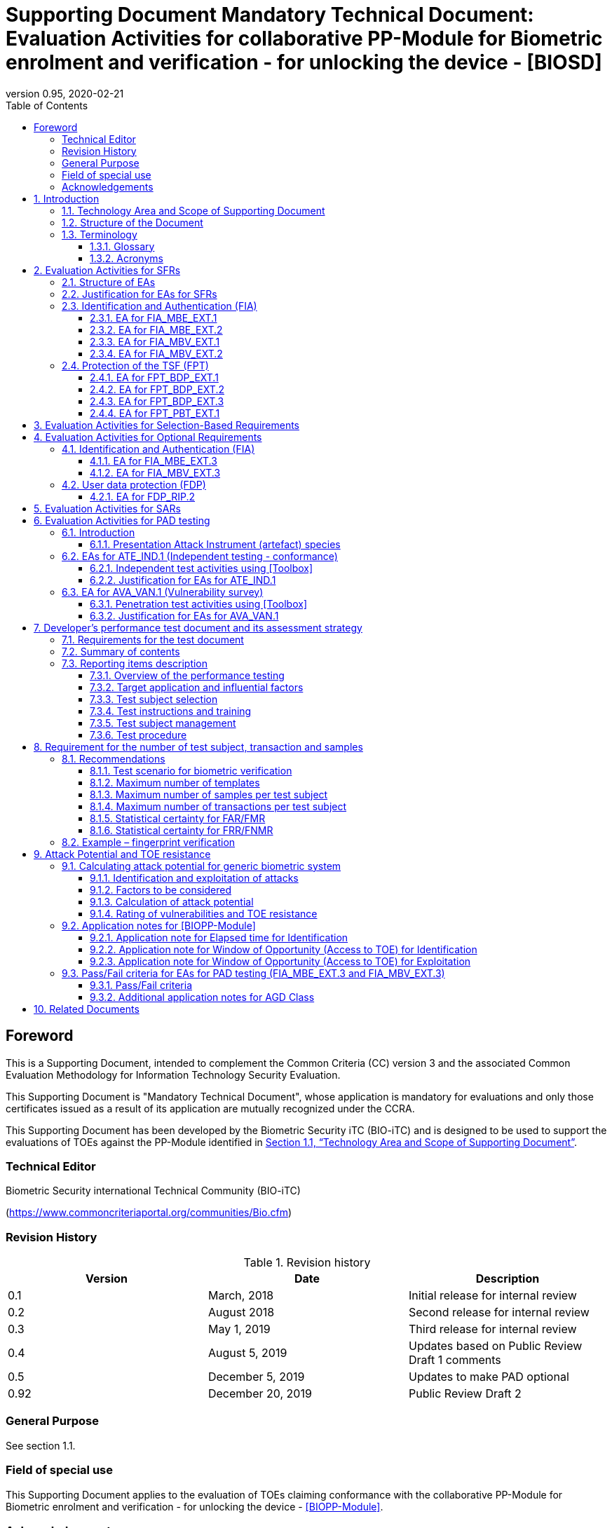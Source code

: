 = Supporting Document Mandatory Technical Document: Evaluation Activities for collaborative PP-Module for Biometric enrolment and verification - for unlocking the device - [BIOSD]
:showtitle:
:toc:
:toclevels: 3
:table-caption: Table
:imagesdir: images
:icons: font
:revnumber: 0.95
:revdate: 2020-02-21
:xrefstyle: full

== Foreword

This is a Supporting Document, intended to complement the Common Criteria (CC) version 3 and the associated Common Evaluation Methodology for Information Technology Security Evaluation.

This Supporting Document is "Mandatory Technical Document", whose application is mandatory for evaluations and only those certificates issued as a result of its application are mutually recognized under the CCRA.

This Supporting Document has been developed by the Biometric Security iTC (BIO-iTC) and is designed to be used to support the evaluations of TOEs against the PP-Module identified in <<Technology Area and Scope of Supporting Document>>.

=== Technical Editor

Biometric Security international Technical Community (BIO-iTC)

(https://www.commoncriteriaportal.org/communities/Bio.cfm)

=== Revision History

.Revision history
|===
|Version |Date |Description

|0.1
|March, 2018
|Initial release for internal review

|0.2
|August 2018
|Second release for internal review

|0.3
|May 1, 2019
|Third release for internal review

|0.4
|August 5, 2019
|Updates based on Public Review Draft 1 comments

|0.5
|December 5, 2019
|Updates to make PAD optional

|0.92
|December 20, 2019
|Public Review Draft 2

|===

=== General Purpose

See section 1.1.

=== Field of special use

This Supporting Document applies to the evaluation of TOEs claiming conformance with the collaborative PP-Module for Biometric enrolment and verification - for unlocking the device - <<BIOPP-Module>>.

=== Acknowledgements

This Supporting Document was developed by the Biometric Security international Technical Community with representatives from industry, Government agencies, Common Criteria Test Laboratories, and members of academia.

:sectnums:
:sectnumlevels: 7

== Introduction

=== Technology Area and Scope of Supporting Document

This Supporting Document (BIOSD) defines the Evaluation Activities (EAs) associated with the collaborative PP-Module for Biometric enrolment and verification - for unlocking the device - <<BIOPP-Module>> that is intended for use with the base PP identified in the appropriate PP-Configuration.

This BIOSD is mandatory for evaluations of TOEs that claim conformance to <<BIOPP-Module>>.

The Biometric Security technical area has a number of specialised aspects, such as those relating to the biometric enrolment and verification, and to the particular ways in which the TOE optionally needs to be assessed across a range of different artificial artefact instruments (specifically artificial, not natural, Presentation Attack Instruments). This degree of specialisation, and the associations between individual SFRs in <<BIOPP-Module>>, make it important for both efficiency and effectiveness that EAs are given more specific interpretations than those found in the generic CEM activities.

Although EAs are defined mainly for the evaluator to follow, the definitions in this BIOSD aim to provide a common understanding for developers, evaluators and users as to what aspects of the TOE are tested in an evaluation against <<BIOPP-Module>>, and to what depth the testing is carried out. This common understanding in turn contributes to the goal of ensuring that evaluations against <<BIOPP-Module>> achieve comparable, transparent and repeatable results. In general, the definition of EAs will also help developers to prepare for evaluation by identifying specific requirements for their TOE. The specific requirements in EAs may in some cases clarify the meaning of SFRs, and may identify particular requirements for the content of Security Targets (STs) (especially the TOE Summary Specification (TSS)), AGD guidance, and possibly supplementary information (e.g. for biometric performance testing – see <<Developer’s performance test document and its assessment strategy>>).

=== Structure of the Document

EAs can be defined for both SFRs and SARs. These are defined in separate sections of this BIOSD.

If any EA cannot be successfully completed in an evaluation then the overall verdict for the evaluation is a ‘fail’. In rare cases there may be acceptable reasons why an EA may be modified or deemed not applicable for a particular TOE, but this must be agreed with the Certification Body for the evaluation.

In general, if all EAs (for both SFRs and SARs) are successfully completed in an evaluation then it would be expected that the overall verdict for the evaluation is a ‘pass’. To reach a ‘fail’ verdict when the EAs have been successfully completed would require a specific justification from the evaluator as to why the EAs were not sufficient for that TOE.

=== Terminology

==== Glossary

For definitions of standard CC terminology see <<CC1>>. For definitions of biometrics and the computer, see <<BIOPP-Module>> and the base PP.

==== Acronyms

[cols="15,85",options="header",]
|===
|*Acronym* |*Meaning*
|*BAF* |Biometric Authentication Factor
|*CC* |Common Criteria for Information Technology Security Evaluation
|*CEM* |Common Methodology for Information Technology Security Evaluation
|*cPP* |collaborative Protection Profile
|*EA* |Evaluation Activity
|*iTC* |International Technical Community
|*PAI* |Presentation Attack Instrument (artefact)
|*PP* |Protection Profile
|*SAR* |Security Assurance Requirement
|*BIOSD* |Supporting Document
|*SEE* |Secure Execution Environment
|*SFR* |Security Functional Requirement
|*ST* |Security Target
|*TOE* |Target Of Evaluation
|*TSFI* |TOE Security Functions Interface
|*TSS* |TOE Summary Specification
|===

== Evaluation Activities for SFRs

=== Structure of EAs

All EAs for SFRs defined in this Section include the following items to keep consistency among EAs.

[loweralpha]
. Objective of the EA
+
Objective defines the goal of the EA. Assessment Strategy describes how the evaluator can achieve this goal in more detail and Pass/Fail criteria defines how the evaluator can determine whether the goal is achieved or not.

[loweralpha, start=2]
. Dependency
+
Where the EA depends on completion of another EA then the dependency and the other EA is also identified here.

[loweralpha, start=3]
. Tool types required to perform the EA
+
If performing the EA requires any tool types in order to complete the EA then these tool types are defined here.

[loweralpha, start=4]
. Required input from the developer or other entities
+
Additional detail is specified here regarding the required format and content of the inputs to the EA.

[loweralpha, start=5]
. Assessment Strategy
+
Assessment Strategy provides guidance and details on how to perform the EA. It includes, as appropriate to the content of the EA; 
+
[arabic]
.. How to assess the input from the developer or other entities for completeness with respect to the EA
.. How to make use of any tool types required (potentially including guidance for the calibration or setup of the tools)
.. Guidance on the steps for performing the EA

[loweralpha, start=6]
. Pass/Fail criteria
+
The evaluator uses these criteria to determine whether the EA has demonstrated that the TOE has met the relevant requirement or that it has failed to meet the relevant requirement.

[loweralpha, start=7]
. Requirements for reporting
+
Specific reporting requirements that support transparency and reproducibility of the Pass/Fail judgement are defined here.

=== Justification for EAs for SFRs

EAs in this BIOSD provide specific or more detailed guidance to evaluate the biometric system, however, it is the CEM work units based on which the evaluator shall perform evaluations.

This Section explains how EAs for SFRs are derived from the particular CEM work units identified in Assessment Strategy to show the consistency and compatibility between the CEM work units and EAs in this BIOSD.

Assessment Strategy for ASE_TSS requires the evaluator to examine that the TSS provides sufficient design descriptions and its verdicts will be associated with the CEM work unit ASE_TSS.1-1. Evaluator verdicts associated with the supplementary information will also be associated with ASE_TSS.1-1, since the requirement to provide such evidence is specified in ASE in the base PP from which SARs of <<BIOPP-Module>> are inherited.

Assessment Strategy for AGD_OPE/ADV_FSP requires the evaluator to examine that the AGD guidance provides sufficient information for the administrators/users as it pertains to SFRs, its verdicts will be associated with CEM work units ADV_FSP.1-7, AGD_OPE.1-4, and AGD_OPE.1-5.

Assessment Strategy for ATE_IND requires the evaluator to conduct testing that the iTC has determined that those testing of the TOE in the context of the associated SFR is necessary. While the evaluator is expected to develop tests, there may be instances where it is more practical for the developer to construct tests, or where the developer may have existing tests. Therefore, it is acceptable for the evaluator to witness developer-generated tests in lieu of executing the tests. In this case, the evaluator must ensure the developer’s tests are executing both in the manner declared by the developer and as mandated by the EA. The CEM work units that derive those EAs are: ATE_IND.1-3, ATE_IND.1-4, ATE_IND.1-5, ATE_IND.1-6, and ATE_IND.1-7.

=== Identification and Authentication (FIA)

==== EA for FIA_MBE_EXT.1

===== Objective of the EA

The evaluator shall verify that the TOE enrols a user only after successful authentication of the user by his/her password. Security requirements for the password authentication are defined in the base PP and out of scope of this EA.

===== Dependency

There is no dependency to other EAs defined in this BIOSD.

===== Tool types required to perform the EA

No tool is required for this EA.

===== Required input from the developer or other entities

Following input is required from the developer.

[loweralpha]
. TSS shall explain how the TOE meets FIA_MBE_EXT.1 at high level description
. AGD guidance shall provide clear instructions for a user to enrol him/herself

AGD guidance may include online assistance, errors, prompts or warning provided by the TOE during the enrolment attempt.

===== Assessment Strategy

====== Strategy for ASE_TSS and AGD_OPE/ADV_FSP

The evaluator shall examine the TSS to understand how the TOE enrols a user and examine the AGD guidance to confirm that a user is required to enter his/her valid password before the biometric enrolment.

====== Strategy for ATE_IND

The evaluator shall perform the following steps to verify that the TOE performs the biometric enrolment correctly.

. The evaluator shall try to enrol him/herself without setting a password and confirm that he/she can’t enrol him/herself.
. The evaluator shall set a password and confirm that he/she can’t enrol him/herself without entering the password correctly beforehand.

===== Pass/Fail criteria

The evaluator can pass this EA only if the evaluator confirms that:

[loweralpha]
. Information necessary to perform this EA is described in the TSS and AGD guidance
. Only authenticated users by password can enrol him/herself and any attempts to enrol without the authentication are rejected through the independent testing

===== Requirements for reporting

The evaluator shall report the summary of result of EA defined above, especially how the evaluator reaches the Pass/Fail judgement based on the Pass/Fail criteria.

==== EA for FIA_MBE_EXT.2

===== Objective of the EA

Biometric verification performance depends on quality of samples from which templates are generated. The evaluator shall examine that the TOE checks the quality of samples to create enrolment and authentication templates based on the assessment criteria so that the TOE can verify a user with an adequate reliability.

If the TOE doesn’t create authentication templates, this EA is only applicable to enrolment templates.

The evaluator shall keep in mind that the assessment criteria for different biometric modalities may not be the same. The evaluator shall evaluate each biometric modality separately if the ST author selects multiple biometric modalities in FIA_MBV_EXT.1.1.

===== Dependency

The evaluator shall perform the EA for FIA_MBE_EXT.1 first to confirm the biometric enrolment can be done correctly.

===== Tool types required to perform the EA

Developer shall provide a test platform for the evaluator to conduct the test described in the Assessment Strategy.

===== Required input from the developer or other entities

Following input is required from the developer.

[loweralpha]
. TSS shall explain how the TOE meets FIA_MBE_EXT.2 at high level description
. AGD guidance shall provide clear instructions for a user to enrol him/herself
. Supplementary information ([#MBE assessment criteria for samples]#Assessment criteria for samples#) shall describe assessment criteria for creating samples

AGD guidance may include online assistance, prompts or warning provided by the TOE during the enrolment attempt.

===== Assessment Strategy

[[MBE2]]
====== Strategy for ASE_TSS and AGD_OPE/ADV_FSP

*Enrolment templates*

The evaluator shall examine the TSS to understand how the TOE generate templates of sufficient quality from samples at enrolment. The evaluator shall also examine the AGD guidance about how the TOE supports a user to enrol him/herself correctly and how the TOE behaves when low quality samples are presented to the TOE for enrolment.

The evaluator shall examine that <<MBE assessment criteria for samples, assessment criteria for samples>> to check that how the TOE creates the templates from samples based on this assessment criteria. The <<MBE assessment criteria for samples, assessment criteria for samples>> may include;

[loweralpha]
. Quality requirements for the biometric sample to ensure that a sufficient amount of distinctive features is available
. Method to quantify the quality of samples (e.g. method to generate quality score)
. Assessment criteria to accept the sample of sufficient quality (e.g. compare quality score to quality threshold)
. Quality standard that the TOE uses to perform the assessment if the TOE follows such standard (e.g. NFIQ for fingerprint)

*Authentication templates*

If the TOE creates authentication templates, the evaluator shall examine the TSS to understand how the TOE generate sufficient quality of authentication templates.

The evaluator shall examine that the <<MBE assessment criteria for samples, assessment criteria for samples>> to check that how the TOE creates the authenticate templates from samples based on its assessment criteria. The <<MBE assessment criteria for samples, assessment criteria for samples>> may include a) – d) in <<MBE2>> and;

[loweralpha, start=5]
. Additional assessment criteria to applied to creation of authentication templates

====== Strategy for ATE_IND

*Enrolment templates*

The evaluator shall perform the following test to verify that the TOE generates templates of sufficient quality.

The following test steps require the developer to provide access to a test platform that provides the evaluator with tools that are typically not found on factory products.

. The evaluator shall perform biometric enrolment that results in creation of samples from which templates will be created that don’t satisfy the assessment criteria described in <<MBE assessment criteria for samples, assessment criteria for samples>> (e.g. presenting biometric samples of low quality)
+
The evaluator may examine feedback messages (e.g. “Finger too wet” in case of fingerprint verification) shown when the TOE can’t capture the enough quality of samples to understand how the evaluator can present a low quality sample. The evaluator may also ask the developer how the low quality samples can be presented if the TOE doesn’t show any feedback messages.

. The evaluator shall check the TOE internal data (e.g. quality scores and quality threshold) to confirm that the TOE doesn’t create enrolment templates from samples that don’t meet the assessment criteria specified in the <<MBE assessment criteria for samples, assessment criteria for samples>>
. The evaluator shall check the TOE internal data (e.g. quality scores and quality threshold) to confirm that any enrolment templates are created by TOE from samples that meet the assessment criteria specified in the <<MBE assessment criteria for samples, assessment criteria for samples>> correctly

*Authentication templates*

The evaluator shall perform the following test to verify that the TOE generates authentication templates of sufficient quality only if the evaluator judges that creating authentication templates is feasible.

The following test steps require the developer to provide access to a test platform that provides the evaluator with tools that are typically not found on factory products.

. The evaluator shall enrol him/herself
. The evaluator shall present biometric samples repeatedly to trigger the TOE to create authentication templates
. The evaluator shall check the TOE internal data (e.g. quality scores and quality threshold) to confirm that the TOE doesn’t create authentication templates from samples that that don’t meet the assessment criteria specified in the <<MBE assessment criteria for samples, assessment criteria for samples>>
. The evaluator shall check the TOE internal data (e.g. quality scores and quality threshold) to confirm that any authentication templates created by TOE from samples that meet the assessment criteria specified in the <<MBE assessment criteria for samples, assessment criteria for samples>> correctly

===== Pass/Fail criteria

The evaluator can pass this EA only if the evaluator confirms that:

[loweralpha]
. Information necessary to perform this EA is described in the TSS, AGD guidance and <<MBE assessment criteria for samples, assessment criteria for samples>>
. The TOE creates only templates from samples that pass the assessment criteria through the independent testing

===== Requirements for reporting

The evaluator shall report the summary of result of EA defined above, especially how the evaluator reaches the Pass/Fail judgement based on the Pass/Fail criteria.

====  EA for FIA_MBV_EXT.1

===== Objective of the EA

The evaluator shall verify that the TOE implements the biometric verification mechanism whose error rates is equal or lower than the claimed error rates (i.e. value of FAR/FMR and FRR/FNMR specified in FIA_MBV_EXT.1.2).

The evaluator shall solely rely on the supplementary information (developer’s performance test document) to achieve this objective following instruction defined in Assessment Strategy.

<<BIOPP-Module>> assumes that the biometric verification is not used for the security sensitive services and the TOE operational environment also limits the maximum number of failed verification attempts in succession. Therefore, risk of zero-effort impostor attempts is low and the developer may not follow the statistical method (e.g. Rule of 3 or Rule of 30) to measure the biometric verification performance.

===== Dependency

The evaluator shall perform the EAs for FIA_MBE_EXT.1 and FIA_MBE_EXT.2 first to confirm the biometric enrolment can be done correctly.

===== Tool types required to perform the EA

No tool is required for this EA.

===== Required input from the developer or other entities

Following input is required from the developer.

[loweralpha]
. TSS shall explain how the TOE meets FIA_MBV_EXT.1 at high level description
. AGD guidance shall provide clear instruction for a user to verify him/herself to unlock the computer
. Supplementary information (developer’s performance test document) shall describe developer’s performance test protocol and result of testing

AGD guidance may include online assistance, errors, prompts or warning provided by the TOE during the verification attempt.

===== Assessment Strategy

====== Strategy for ASE_TSS and AGD_OPE/ADV_FSP

The evaluator shall examine the TSS to understand how the TOE verifies a user with his/her biometric characteristics. The evaluator shall also examine the guidance about how the TOE supports a user to verify him/herself correctly and how the TOE behaves when biometric verification is succeeded or failed.

The evaluator shall examine “developer’s performance test document” to verify that the developer conducts the objective and repeatable performance testing. Minimum requirements for conducting performance testing are defined in <<Developer’s performance test document and its assessment strategy>>.

Requirements defined in <<Developer’s performance test document and its assessment strategy>> are based on ISO/IEC 19795. This standard specifies requirements on performance test protocol, recording and reporting of results based on the best practices developed by relevant organizations. The evaluator shall confirm that “developer’s performance test document” meets all requirements in <<Developer’s performance test document and its assessment strategy>> and seek a rationale if “developer’s performance test document” doesn’t meet any requirements and determine whether the rationale is valid or not.

Finally, the evaluator shall check that the measured error rates (FRR/FAR or FNMR/FMR) reported in “developer’s performance test document” is equal or lower than the error rates specified in the FIA_MBV_EXT.1.2.

===== Pass/Fail criteria

The evaluator can pass this EA only if the evaluator confirms that:

[loweralpha]
. Information necessary to perform this EA is described in the TSS and AGD guidance
. “Developer’s performance test document” meets all requirements in <<Developer’s performance test document and its assessment strategy>> and valid rationale is provided by developer if “developer’s performance test document” doesn’t meet any requirements
. FRR/FAR or FNMR/FMR measured by the developer’s performance testing is equal or lower than “defined value” specified in FIA_MBV_EXT.1.2

===== Requirements for reporting

The evaluator shall report the summary of result of EA defined above, especially how the evaluator reaches the Pass/Fail judgement based on the Pass/Fail criteria.

The evaluator shall also report a justification why evaluator determines the rationale provided by developer is valid if “developer’s performance test document” doesn’t meet any requirements in <<Developer’s performance test document and its assessment strategy>>.

==== EA for FIA_MBV_EXT.2

===== Objective of the EA

Biometric verification performance depends on quality of samples that is compared to templates. The evaluator shall examine that the TOE checks the quality of samples based on the assessment criteria to verify a user with an adequate reliability.

The evaluator shall keep in mind that the assessment criteria for different biometric modalities may not be the same. The evaluator shall evaluate each biometric modality separately if the ST author selects multiple biometric modalities in FIA_MBV_EXT.1.

The evaluator shall also keep in mind that assessment criteria used for templates defined in <<MBE2>> and samples defined in this secsion may not be the same. Assessment criteria for samples defined in <<MBE2>> may be stricter than the one for samples defined in this section.

===== Dependency

The evaluator shall perform the EAs for FIA_MBE_EXT.1, FIA_MBE_EXT.2 and FIA_MBV_EXT.1 first to confirm the biometric enrolment and verification can be done correctly.

===== Tool types required to perform the EA

Developer shall provide a test platform for the evaluator to conduct the test described in the Assessment Strategy.

===== Required input from the developer or other entities

Following input is required from the developer.

[loweralpha]
. TSS shall explain how the TOE meets FIA_MBV_EXT.2 at high level description
. AGD guidance shall provide clear instruction for a user to verify him/herself
. Supplementary information ([#MBV assessment criteria for samples]#Assessment criteria for samples#) shall describe assessment criteria for creating samples

AGD guidance may include online assistance, errors, prompts or warning provided by the TOE during the verification attempt.

===== Assessment Strategy

====== Strategy for ASE_TSS and AGD_OPE/ADV_FSP

The evaluator shall examine the TSS to understand how the TOE checks quality of samples captured. The evaluator shall also examine the guidance, including online assistance or prompts provided by the TOE, about how the TOE supports a user to verify him/herself correctly and how the TOE behaves when low quality samples are presented to the TOE.

The evaluator shall examine that <<MBV assessment criteria for samples, assessment criteria for samples>> to check how the TOE checks the quality of samples based on its assessment criteria. The <<MBV assessment criteria for samples, assessment criteria for samples>> may include;

[loweralpha]
. Quality requirements for the biometric sample to ensure that a sufficient amount of distinctive features is available
. Method to quantify the quality of samples (e.g. method to generate quality score)
. Assessment criteria to accept the sample of sufficient quality (e.g. compare quality score to quality threshold)
. Quality standard that the TOE uses to perform the assessment if the TOE follows such standard (e.g. NFIQ for fingerprint)

====== Strategy for ATE_IND

The evaluator shall perform the following test to verify that the TOE checks the quality of samples based on the assessment criteria.

The following test steps require the developer to provide access to a test platform that provides the evaluator with tools that are typically not found on factory products.

. The evaluator shall present biometric samples of low quality for biometric verification that don’t satisfy the assessment criteria described in <<MBV assessment criteria for samples, assessment criteria for samples>>
+
The evaluator may examine feedback messages (e.g. “Finger too wet” in case of fingerprint verification) shown when the TOE can’t capture the enough quality of samples to understand how the evaluator can present a low quality sample. The evaluator may also ask the developer how the low quality samples can be presented if the TOE doesn’t show any feedback messages.

. The evaluator shall present biometric samples of acceptable quality for biometric verification that satisfy the assessment criteria described in <<MBV assessment criteria for samples, assessment criteria for samples>>
. The evaluator shall check the TOE internal data (e.g. quality scores and quality threshold) to confirm that the TOE rejects any samples that don’t meet the assessment criteria specified in the <<MBV assessment criteria for samples, assessment criteria for samples>>
. The evaluator shall check the TOE internal data (e.g. quality scores and quality threshold) to confirm that any samples accepted by TOE meet the assessment criteria specified in the <<MBV assessment criteria for samples, assessment criteria for samples>> correctly

===== Pass/Fail criteria

The evaluator can pass this EA only if the evaluator confirms that:

[loweralpha]
. Information necessary to perform this EA is described in the TSS, AGD guidance and <<MBV assessment criteria for samples, assessment criteria for samples>>
. The TOE accepts only samples that pass the assessment criteria through the independent testing

===== Requirements for reporting

The evaluator shall report the summary of result of EA defined above, especially how the evaluator reaches the Pass/Fail judgement based on the Pass/Fail criteria.

=== Protection of the TSF (FPT)

==== EA for FPT_BDP_EXT.1

===== Objective of the EA

<<BIOPP-Module>> assumes that the computer provides the Secure Execution Environment (SEE), an operating environment separate from the main computer operating system. Access to the SEE is highly restricted and may be made available through special processor modes, separate security processors or a combination to provide this separation.

Evaluation of this SEE is out of scope of <<BIOPP-Module>> and the evaluator doesn’t need to evaluate this environment itself. However, the evaluator shall examine that the TOE processes any plaintext biometric data within the security boundary of the SEE. The SEE is responsible for preventing any entities outside the environment from accessing plaintext biometric data.

FPT_BDP_EXT.1 applies to plaintext biometric data being processed during biometric enrolment and verification. Protection of transmitted and stored biometric data is out of scope of this EA and covered by FPT_BDP_EXT.2 and FPT_BDP_EXT.3 respectively.

===== Dependency

There is no dependency to other EAs defined in this BIOSD.

===== Tool types required to perform the EA

No tool is required for this EA.

===== Required input from the developer or other entities

Following input is required from the developer.

[loweralpha]
. TSS shall explain how the TOE meets FPT_BDP_EXT.1 at high level description

===== Assessment Strategy

====== Strategy for ASE_TSS

As depicted in Figure 1 of <<BIOPP-Module>>, biometric characteristics are captured by a biometric capture sensor and then sent to the processors in the computer for signal processing, PAD and comparison and return the decision outcome. This is a typical process flow of biometric verification; however, a biometric capture sensor may do the all tasks within the sensor. In either case, all TSF modules (i.e. biometric capture sensor and any software running in biometric capture sensor and the computer processors) that process plaintext biometric data must be separated from any entities outside the SEE. Any plaintext biometric data must not be accessible from any entities outside the SEE.

In any case, the evaluator shall examine the TSS to confirm that;

[loweralpha]
. All TSF modules run within the SEE and any entities outside the SEE including the computer operating system can’t interfere with processing of these modules

* If a biometric capture sensor returns plaintext biometric data, any entities outside the SEE can’t access the sensor and data captured by the sensor

. All plaintext biometric data is retained in volatile memory within the SEE and any entities outside the SEE including the computer operating system can’t access these data. Any TSFIs don’t reveal plaintext biometric data to any entities outside the SEE

The evaluator shall keep in mind that the objective of this EA is not evaluating the SEE itself. This EA is derived from ASE_TSS.1.1 which requires that the TSS to provide potential consumers of the TOE with a high-level view of how the developer intends to satisfy each SFR. The evaluator shall check the TSS to seek for a logical explanation why above a) – b) is satisfied considering this scope of the requirement.

===== Pass/Fail criteria

The evaluator can pass this EA only if the evaluator confirms that:

[loweralpha]
. information necessary to perform this EA is described in the TSS

===== Requirements for reporting

The evaluator shall report the summary of result of EA defined above, especially how the evaluator reaches the Pass/Fail judgement based on the Pass/Fail criteria.

==== EA for FPT_BDP_EXT.2

===== Objective of the EA

The intention of this requirement is to prevent the logging, backing up or sending of plaintext biometric data to a service that transmits the information outside the security boundary of the SEE.

For example, the TOE may transmit plaintext biometric data to the developer’s server for diagnostic purpose with the consent of the user. However, the TOE must encrypt the plaintext biometric data before sending it to the developer’s server for diagnostic purposes.

In any case, the evaluator shall determine that the TOE doesn’t transmit any plaintext biometric data outside the security boundary of the SEE.

===== Dependency

The evaluator shall perform the EAs for FPT_BDP_EXT.1 first to confirm the TSF processes any plaintext biometric data within the security boundary of the secure execution environment.

===== Tool types required to perform the EA

No tool is required for this EA.

===== Required input from the developer or other entities

Following input is required from the developer.

[loweralpha]
. TSS shall explain how the TOE meets FPT_BDP_EXT.2 at high level description
. AGD guidance shall describe all functions that transmit biometric data

===== Assessment Strategy

====== Strategy for ASE_TSS and AGD_OPE/ADV_FSP

The evaluator shall examine the TSS and AGD guidance to identify any functions that transmit biometric data to any entities outside the SEE and type of biometric data that is transmitted.

If the TOE transmits biometric data, the evaluator shall examine that the activities that happen on the data transmission to confirm that;

[loweralpha]
. The TOE requires an explicit user consent and user authentication to enable the transmission

. The TOE never transmits plaintext biometric data to outside the SEE. This means;
+
[arabic]
.. The TOE encrypts plaintext biometric data to be transmitted using the cryptographic functions evaluated based on the base PP within the SEE
.. If the TOE stores the encrypted biometric data outside the SEE for transmission, the TOE deletes such data after the transmission
.. If the TOE displays the plaintext biometric data to the user to seek approval for transmission, such process is performed within the SEE

. The TOE disables the transmission immediately after the TOE achieves its purpose

===== Pass/Fail criteria

The evaluator can pass this EA only if the evaluator confirms that:

[loweralpha]
. information necessary to perform this EA is described in the TSS and AGD guidance

===== Requirements for reporting

The evaluator shall report the summary of result of EA defined above, especially how the evaluator reaches the Pass/Fail judgement based on the Pass/Fail criteria.

==== EA for FPT_BDP_EXT.3

===== Objective of the EA

Plaintext biometric data, especially templates, are highly sensitive personal data because biometric characteristics may be recovered from them. Plaintext biometric data shall be processed within the SEE as required by FPT_BDP_EXT.1. However, part of plaintext biometric data including templates may need to be stored in the computer for biometric verification. However, protection of such stored biometric data is not covered by FPT_BDP_EXT.1.

The evaluator shall confirm that the TOE encrypts plaintext biometric data within the SEE before storing it in any non-volatile memory that entities outside the SEE can get access to. If the evaluator confirms that the TOE doesn’t store plaintext biometric data outside the SEE (e.g. biometric capture sensor processes biometric data within the sensor and return only decision outcome to the TSF modules running inside the SEE) during performing the EA of FPT_BDP_EXT.1, this requirement is deemed satisfied.

===== Dependency

The evaluator shall perform the EAs for FPT_BDP_EXT.1 first to confirm the TSF processes any plaintext biometric data within the security boundary of the secure execution environment.

===== Tool types required to perform the EA

Developer shall provide a test platform for the evaluator to conduct the test described in the Assessment Strategy.

===== Required input from the developer or other entities

Following input is required from the developer.

[loweralpha]
. TSS shall explain how the TOE meets FPT_BDP_EXT.3 at high level description
. Supplementary information (file list/format and cryptographic algorithm) shall list locations and format of files that contain biometric data, and cryptographic algorithm used to encrypt those files

===== Assessment Strategy

====== Strategy for ASE_TSS

The evaluator shall examine the TSS to understand the activities that happen on biometric enrolment and verification relating to encrypting and storing biometric data. The evaluator shall confirm that;

[loweralpha]
. The TSS lists type of biometric data that the TOE stores in non-volatile memory outside the SEE
. The TOE encrypts all plaintext biometric data listed in the TSS within the SEE before storing it in the non-volatile memory
. The TOE uses cryptographic functions evaluated based on the base PP to encrypt the data

====== Strategy for ATE_IND

The evaluator shall perform the following test to verify that the TOE encrypts plaintext biometric data if the TOE stores the data in non-volatile memory outside the SEE.

The following test steps require the developer to provide access to a test platform that provides the evaluator with tools that are typically not found on factory products.

. The evaluator shall check that all cryptographic algorithms listed in “file list/format and cryptographic algorithm” are successfully evaluated based on the base PP
. The evaluator shall load an app onto the computer. This app shall attempt to traverse over all file systems and report any newly created files
. The evaluator shall perform biometric enrolment and verification and run the app to list new files
. The evaluator shall compare files reported by the app and ones listed in “file list/format and cryptographic algorithm”
. If evaluator finds newly created files not listed in “file list/format and cryptographic algorithm”, the evaluator shall confirm that those files don’t include plaintext biometric data with the support from developer
. For all files listed in “file list/format and cryptographic algorithm”, the evaluator shall display the contents of files and check that the files are encrypted. The evaluator can assume that encryption is done correctly because the TOE uses cryptographic algorithms evaluated based on the base PP. The evaluator shall compare the content of files to the format defined in “file list/format and cryptographic algorithm” to check that the files don’t follow the defined format to implicitly assume files are encrypted.

===== Pass/Fail criteria

The evaluator can pass this EA only if the evaluator confirms that:

[loweralpha]
. Information necessary to perform this EA is described in the TSS.
. The TOE encrypts any plaintext biometric data before storing it outside the SEE through the independent testing

===== Requirements for reporting

The evaluator shall report the summary of result of EA defined above, especially how the evaluator reaches the Pass/Fail judgement based on the Pass/Fail criteria.

==== EA for FPT_PBT_EXT.1

===== Objective of the EA

Only an authenticated user can add his/her own templates during biometric enrolment as defined in the FIA_MBE_EXT.1 and those templates are not stored outside the SEE without encryption as required by the FPT_BDP_EXT.3. However, the TOE may provide functions (e.g. revocation of templates) to access the templates. The evaluator shall confirm that only authenticated user either using a PIN, password or by other secure means, as specified by the ST author can access the templates through the TSFI provided by the TOE.

===== Dependency

The evaluator shall perform the EA for FIA_MBE_EXT.1 first to confirm the biometric enrolment can be done correctly.

===== Tool types required to perform the EA

No tool is required for this EA.

===== Required input from the developer or other entities

Following input is required from the developer.

[loweralpha]
. TSS shall explain how the TOE meets FPT_BDP_EXT.1 at high level description
. AGD guidance shall describe how the user can access the templates

===== Assessment Strategy

====== Strategy for ASE_TSS and AGD_OPE/ADV_FSP

The evaluator shall examine the TSS and AGD guidance to identify any TSFI through which the user can access (e.g. revoke) the templates. The evaluator shall confirm that those TSFI requires either using a PIN, password or by other secure means, as specified by the ST author.

====== Strategy for ATE_IND

The evaluator shall perform the following test steps to verify that the TOE protects the templates as specified in TSS and AGD guidance.

. The evaluator shall perform functions through the TSFIs that access the templates
. The evaluator shall check that the TSFI requires either using a PIN, password or by other secure means, as specified by the ST author.

===== Pass/Fail criteria

The evaluator can pass this EA only if the evaluator confirms that:

[loweralpha]
. Information necessary to perform this EA is described in the TSS and AGD guidance
. The TOE protects the templates either using a PIN, password or by other secure means, as specified by the ST author

===== Requirements for reporting

The evaluator shall report the summary of result of EA defined above, especially how the evaluator reaches the Pass/Fail judgement based on the Pass/Fail criteria.

== Evaluation Activities for Selection-Based Requirements 

The <<BIOPP-Module>> does not contain any selection-based requirements.

== Evaluation Activities for Optional Requirements 

=== Identification and Authentication (FIA)

==== EA for FIA_MBE_EXT.3

===== Objective of the EA

The evaluator shall verify that the TOE prevents use of artificial artefacts during biometric enrolment. This section defines EAs derived from ASE_TSS.1, AGD_OPE.1 and ADV_FSP.1.

The main part of EA for FIA_MBE_EXT.3 is evaluator’s testing using the artefact. The <<Evaluation Activities for PAD testing>> defines EAs for ATE_IND.1 and AVA_VAN.1 in detail that the evaluator shall perform for PAD testing during the biometric verification. The same EAs can be applied to PAD testing during the biometric enrolment. 

===== Dependency

The evaluator shall perform the EAs for FIA_MBE_EXT.1 and FIA_MBE_EXT.2 first to confirm the biometric enrolment can be done correctly.

===== Tool types required to perform the EA

No tool is required for this EA.

===== Required input from the developer or other entities

Following input is required from the developer.

[loweralpha]
. TSS shall explain how the TOE meets FIA_MBE_EXT.3 at high level description. TSS may only state that the TOE implements PAD mechanism and may not disclose any information about the PAD mechanism itself in detail because such information is beyond the scope of assurance level claimed by <<BIOPP-Module>> and may also be exploited by attackers
. AGD guidance may provide information about how the TOE reacts when the artefact is detected

===== Assessment Strategy

====== Strategy for ASE_TSS and AGD_OPE/ADV_FSP

The evaluator shall examine the TSS and AGD guidance to check that the TSS or AGD guidance states that the TOE prevents the use of the artefact during biometric enrolment.

The main part of EA is the evaluator’s testing defined in <<Evaluation Activities for PAD testing>>. The evaluator should not require the detailed design description of PAD from the developer because it’s beyond the scope of assurance level claimed in <<BIOPP-Module>>.

===== Pass/Fail criteria

The evaluator can pass this EA only if the evaluator confirms that:

[loweralpha]
. TSS or AGD guidance states that the TOE prevents the use of the artefact during biometric enrolment

===== Requirements for reporting

The evaluator shall report the summary of result of EA defined above, especially how the evaluator reaches the Pass/Fail judgement based on the Pass/Fail criteria.

==== EA for FIA_MBV_EXT.3

===== Objective of the EA

The evaluator shall verify that the TOE prevents use of artificial artefacts during biometric verification. This section defines EAs derived from ASE_TSS.1, AGD_OPE.1 and ADV_FSP.1.

The main part of EA for FIA_MBV_EXT.3 is the evaluator’s testing using the artefact. The <<Evaluation Activities for PAD testing>> defines EAs for ATE_IND.1 and AVA_VAN.1 in detail that the evaluator shall perform during the testing.

===== Dependency

The evaluator shall perform the EAs for FIA_MBE_EXT.1, FIA_MBE_EXT.2, FIA_MBV_EXT.1 and FIA_MBV_EXT.2 first to confirm the biometric enrolment and verification can be done correctly.

===== Tool types required to perform the EA

No tool is required for this EA.

===== Required input from the developer or other entities

Following input is required from the developer.

[loweralpha]
. TSS shall explain how the TOE meets FIA_MBV_EXT.3 at high level description. TSS may only states that the TOE implements PAD mechanism and may not disclose any information about the PAD mechanism itself in detail because such information is beyond the scope of assurance level claimed by <<BIOPP-Module>> and may also be exploited by attackers
. AGD guidance may provide information about how the TOE reacts when the artefact is detected

===== Assessment Strategy

====== Strategy for ASE_TSS and AGD_OPE/ADV_FSP

The evaluator shall examine the TSS and AGD guidance to check that the TSS or AGD guidance states that the TOE prevents the use of the artefact during biometric verification.

The main part of EA is the evaluator’s testing defined in <<Evaluation Activities for PAD testing>>. The evaluator should not require the detail design description of PAD from developer because it’s beyond the scope of assurance level claimed in <<BIOPP-Module>>.

===== Pass/Fail criteria

The evaluator can pass this EA only if the evaluator confirms that:

[loweralpha]
. TSS or AGD guidance states that the TOE prevents the use of the artefact

===== Requirements for reporting

The evaluator shall report the summary of result of EA defined above, especially how the evaluator reaches the Pass/Fail judgement based on the Pass/Fail criteria.

=== User data protection (FDP)

==== EA for FDP_RIP.2

The evaluator shall refer the EA in the base PP to perform evaluation of this SFR (e.g. EA for FCS_CKM_EXT.4 in <<MDFPP>>).

== Evaluation Activities for SARs

[BIOPP-Module] does not define any SARs beyond those defined within the base PP to which it can claim conformance. However, additional application notes or EAs for SARs are defined in the appropriate PP-Configuration. 

== Evaluation Activities for PAD testing

=== Introduction

The evaluator shall perform the following two types of EAs or testing to evaluate the FIA_MBE_EXT.3 (**Presentation attack detection for biometric enrolment**) and FIA_MBV_EXT.3 (**Presentation attack detection for biometric verification**). The following section defines EAs for FIA_MBV_EXT.3 however, the evaluator can rephrase "verification" with "enrolment" and apply the EAs to FIA_MBE_EXT.3. 

[loweralpha]
. EAs for ATE_IND.1 (Independent testing - conformance)
. EAs for AVA_VAN.1 (Vulnerability survey)

ATE_IND.1 requires the evaluator to demonstrate that the TOE operates in accordance with its design representations described in TSS or AGD guidance because <<BIOPP-Module>> doesn't requre a formal or complete specification of PAD interface.

However, <<BIOPP-Module>> doesn’t require such design representations about PAD (e.g. how the TOE checks the liveness of the object) in TSS or AGD because those information is beyond the scope of assurance level claimed by [BIOPP-Module]. Therefore, this BIOSD doesn’t also require the evaluator to test the functional aspects of PAD based on those design representations.

Instead, this BIOSD requires the evaluator to conduct ATE_IND.1 evaluation (i.e. independent testing) in a black-box manner. However, difficulty of black-box testing for PAD, as described in <<ISO30107-3>>, is that it’s very difficult to have a comprehensive model of all possible artefacts. Therefore, it may be possible that different evaluator could use a different set of artefacts and see different test results for the same TOE.

To solve this issue, the Biometric Security iTC (BIO-iTC) created and maintains <<Toolbox>>. <<Toolbox>> defines the common artefacts for PAD testing based on publicly available information (e.g. research papers), experiences and knowledge shared among the BIO-iTC members.

<<Toolbox>> includes a collection of test items for each biometric modality. Each test item describes the procedure to create artefacts and the method to present them to the TOE in sufficient detail to enable the test to be repeatable.

The same <<Toolbox>> can also be used for AVA_VAN.1 evaluation (i.e. penetration testing) because AVA_VAN.1 requires the evaluator to devise tests based on information available in the public domain. However, <<Toolbox>> should be used in a different manner for AVA_VAN.1 evaluation. The following section explains how <<Toolbox>> should be used in EAs for ATE_IND.1 and AVA_VAN.1.

==== Presentation Attack Instrument (artefact) species
There are many types of Presentation Attack Instruments that can be used to test a PAD system. The <<BIOPP-Module>> specifically defines the artefacts that are to be used as artificial, and not natural. Natural artefacts, such as a dead eye, are not considered in scope for this evaluation. When searching for new artefact species, only artificial species should be considered.

=== EAs for ATE_IND.1 (Independent testing - conformance)

==== Independent test activities using <<Toolbox>>

As described in previous section, <<Toolbox>> defines test items to create a representative set of artefacts that the evaluator shall use for the testing. During ATE_IND.1 evaluation, the evaluator shall conduct all test items in <<Toolbox>> for the selected modalities without any change. The evaluator is not allowed to skip any test items in the <<Toolbox>> to maintain compatibility between different evaluations.

During the independent testing, the evaluator may find artefacts that are incorrectly matched to the enrolled target user however, the evaluator may not be able to reliably reproduce a successful presentation attack.

<<Toolbox>> defines the Pass/Fail criteria, maximum imposter attack presentation match rate for artefacts. The evaluator shall follow the <<Toolbox>> criteria for the number of artefact presentations and confirm that the TOE’s match rate is below the specified criteria during the independent testing. The evaluator shall assign a fail verdict to those TOE that doesn’t satisfy the criteria.

The artefacts that pass the criteria but show the higher imposter attack presentation match rate will be tested again during the AVA_VAN.1 evaluation.

<<Toolbox>> does not necessarily cover all biometric modalities. If the developer wants to evaluate modalities not currently included in <<Toolbox>>, the developer and evaluator shall contact the BIO-iTC to work together to extend <<Toolbox>>. Upon the BIO-iTC approval of this extension, the evaluator can proceed with PAD evaluation for the new modality.

==== Justification for EAs for ATE_IND.1

The EAs presented in this section are derived from ATE_IND.1-3, ATE_IND.1-4 and ATE_IND.1-7 and their verdicts will be associated with those work units.

<<Toolbox>> describes a test subset and test documentation that is sufficiently detailed to enable the tests to be reproducible (ATE_IND.1-3 and ATE_IND.1-4). <<Toolbox>> also defines Pass/Fail criteria that support evaluator’s decision (ATE_IND.1-7).

=== EA for AVA_VAN.1 (Vulnerability survey)

==== Penetration test activities using <<Toolbox>>

This Section describes EAs for AVA_VAN.1 step by step following the order of AVA_VAN.1 CEM work units.

===== Search for new artefacts

The evaluator shall search publicly available information that is published after the publication date of <<Toolbox>> to look for new artefact species. New artefact species are those artefacts that are out of scope of <<Toolbox>> and need to be made in a completely different way with significantly different materials that are not covered by <<Toolbox>>.

Those new artefact species that can be made by slightly modifying test items in <<Toolbox>> are covered by <<No new artefacts found test plan>>.

===== Identify candidate artefacts for testing

The evaluator shall perform EAs in <<No new artefacts found>> if there is no new artefact species found at the previous step. Otherwise, follow <<New artefacts found>>.

====== No new artefacts found

If the evaluator can’t find such new artefact species, the evaluator doesn’t need to devise new test items in addition to those defined in <<Toolbox>> because the BIO-iTC develops test items based on all publicly available information published by the publication date of <<Toolbox>>. The BIO-iTC also verifies that test items cover all existing artefact species that are within the scope of Basic attack potential defined in <<Attack Potential and TOE resistance>>. Therefore, the evaluator doesn’t need to repeat this process.

====== New artefacts found

If the evaluator can find new artefact species, the evaluator shall consider the following factors to examine whether those new artefact species can be used in the actual operational environment or not.

[loweralpha]
. Attacker’s motivation
+
For enhanced security that is easy to use, the TOE implements biometric verification on a device once it has been “unlocked”. The initial unlock is generally done by a PIN/password which is required at startup (or possibly after some period of time), and after that the user is able to use a registered biometric characteristic to unlock access to the computer. The BIOSD assumes that the biometric verification is being used in accordance with USE CASE 1: Biometric verification for unlocking the computer.
+
Attacker may use any tools or materials that are normally available at home and normal office environment such as laptop PC or office printer to attack the TOE. Attacker may also use any services (e.g. printing services to print a high-resolution photo of target users to create a face artefact) if such services are available at low cost.

[loweralpha, start=2]
. Assumptions in <<BIOPP-Module>>
+
--
<<BIOPP-Module>> defines *A.User* and evaluator shall assume that the computers are configured securely by users. Evaluator shall make the following assumptions:

[arabic]
.. A user enrol him/herself following guidance provided by the TOE
.. The computer is securely configured, and maximum number of unsuccessful biometric authentication attempts is limited
+
For efficiency, the evaluator can increase the maximum number of unsuccessful biometric authentication attempts to conduct the testing. However, as the computer shall be evaluated in the evaluated configuration, any attack needs to succeed within the allowed number of biometric authentication attempts defined in the ST to be considered a successful attack.

<<BIOPP-Module>> also defines *A.Protection* and evaluator shall assume that biometric data is adequately protected. Especially evaluator shall make the following assumptions:

[arabic, start=1]
.. Attacker can’t access to the result of PAD subsystem, so they can’t tune the artefacts based on the PAD score
.. Attacker can’t gain the templates from the computer to create the artefacts
--

[loweralpha, start=3]
. Attack potential
+
The evaluator is not expected to determine the exploitability for new artefact species beyond those for which a Basic attack potential is required to create and present. Therefore, the evaluator shall determine that attack potential required to use new artefact species is within the scope of the Basic attack potential referring <<Attack Potential and TOE resistance>>.

===== Produce test plan

The evaluator shall perform EAs in <<No new artefacts found test plan>> if there is no new artefact species found in previous step. Otherwise, follow <<New artefacts found test plan>>.

====== No new artefacts found test plan

The evaluator shall select those artefacts that show higher imposter attack presentation match rate at the independent testing. The evaluator shall test them extensively during the penetration testing.

If there is no such artefacts, the evaluator should select “higher quality” artefacts. “Higher quality” means that artefacts are closer in resemblance to the biometric characteristics of the target user (e.g. higher resolution photo for face artefact).

The evaluator may recreate the artefacts selected for penetration testing to improve their quality taking following approaches.

[loweralpha]
. Modify the creation process of artefacts
+
The evaluator may modify the process in <<Toolbox>> to improve the artefacts.
+
For example, in case of finger or palm vein verification, the evaluator needs to capture the vein pattern from a target user using a NIR-camera and print it out to create the artefact (i.e. printed vein pattern). However, quality of the vein pattern may vary depending on configuration of tools (e.g. intensity of NIR light for NIR-camera) or type of materials (e.g. type of paper).
+
During the penetration testing, the evaluator may change those various factors to recreate artefacts with clearer vein pattern for the penetration testing.
+
However, the evaluator shall recreate the artefact at the similar cost and time as required for the original artefact to stay within the Basic attack potential.
. Change test subjects
+
The evaluator may follow the same procedure in <<Toolbox>> to recreate artefacts, however, from different test subjects from ones used for the independent testing.
+
For example, men normally have thicker blood vessels than women. In the case of finger or palm vein verification, the evaluator may change to a test subject who has thicker blood vessels to capture a clearer vein pattern.
. Improve presentation method
+
The evaluator may also increase time for artefact presentation training and habituation to find the better presentation method.
+

For example, in case of finger or palm vein verification, quality of vein pattern gained from the sensor (NIR-camera) of the TOE may vary depending on the distance between the artefact and sensor, and how to present the artefact to the TOE. However, it’s not possible for the evaluator to know the best distance or presentation method for the artefact in advance because this BIOSD requires the evaluator to test the TOE in a black-box manner. The evaluator may simply increase the number of attempts to find the best distance or presentation through trial and error process.

====== New artefacts found test plan

If the evaluator can find a new artefact species that can be used for penetration testing, the evaluator shall produce the test item for those new artefact species and add them to <<Toolbox>>. The evaluator shall create those new test items at the same format and level of detail as existing items in <<Toolbox>>.

The evaluator shall also inform the BIO-iTC for this update because the BIO-iTC is responsible for maintaining <<Toolbox>>.

The evaluator shall also perform EAs in <<No new artefacts found test plan>> to produce the test plan based on the result of independent testing.

===== Conduct the penetration testing

The evaluator shall conduct the penetration testing based on the test plan created in the previous step.

The evaluator shall select those artefacts that may succeed the attack at higher probability as described in <<Produce test plan>> for the penetration testing.

In order to place bounds on the effort involved related to the attack potential calculations for PAD functionality, the independent and penetration testing is expected to be finished within a single week, considering the assurance level claimed by <<BIOPP-Module>>.

===== Determine Pass/Fail of penetration testing

The evaluator shall determine that the TOE, in its operational environment, is resistant to an attacker possessing a Basic attack potential. The evaluator shall make this determination based on guidance provided in  <<Pass/Fail criteria for EAs for PAD testing (FIA_MBE_EXT.3 and FIA_MBV_EXT.3)>> and maximum allowable error rates defined in <<Toolbox>>.

==== Justification for EAs for AVA_VAN.1

The EAs presented in this section are derived from AVA_VAN.1-3, AVA_VAN.1-4, AVA_VAN.1-5, AVA_VAN.1-6, AVA_VAN.1-7 and AVA_VAN.1-10 and their verdicts will be associated with those work units.

EAs in the <<Search for new artefacts>> and <<Identify candidate artefacts for testing>> complements evaluator’s action for searching publicly available information and identifying potential vulnerabilities (e.g. new artefact) (AVA_VAN.1-3, AVA_VAN.1-4 and AVA_VAN.1-5).

EAs in <<Produce test plan>> and <<Conduct the penetration testing>> complements evaluator’s action for creating the test plan and conducting the penetration testing for PAD (AVA_VAN.1-6 and AVA_VAN.1-7).

EAs in <<Determine Pass/Fail of penetration testing>> provides specific guidance for pass or failure of the testing (AVA_VAN.1-10).

== Developer’s performance test document and its assessment strategy

This Section describes requirements for the developer’s performance test document (hereafter “test document”) and its assessment strategy.

The developer shall create the test document to report the result of performance testing (e.g. FRR/FAR or FNMR/FMR).

The evaluator shall examine the test document following the Assessment Strategy defined in <<EA for FIA_MBV_EXT.1>> to verify that the developer’s performance test was done in an objective and repeatable manner to check the trustworthiness of the measured error rates.

The requirements defined in this Section are created based on <<ISO19795-1>> and <<ISO19795-2>>.

=== Requirements for the test document

The developer shall provide the test document for CC evaluations that claim a conform to <<BIOPP-Module>>. This Section defines required content of the test document that is inputted to the EA for FIA_MBV_EXT.1.

=== Summary of contents

<<ReportingItemsTable>> shows items that shall be reported in the test document. Name or structure of test document doesn’t need to follow <<ReportingItemsTable>>. However, all items in <<ReportingItemsTable>> shall be written somewhere in the test document. Also, if some items are not included in the test document, the developer shall provide a rationale for such exclusion to the evaluator.

:xrefstyle: short
[cols=",",options="header",]
.Reporting items
[[ReportingItemsTable]]
|===
|*Section* |*Item*
|<<Overview of the performance testing>> |Overview of the performance testing
|<<Target application and influential factors>> |Target application and influential factors
|<<Test subject selection>> |Test subject selection
|<<Test instructions and training>> |Test instructions and training
|<<Test subject management>> |Test subject management
|<<Test procedure>> |Test procedure
|===

:xrefstyle: full

=== Reporting items description

This Section describes each item in <<ReportingItemsTable>> in detail. All items are created based on <<ISO19795-1>> and <<ISO19795-2>> however some of them are modified to adjust to the CC evaluation.

==== Overview of the performance testing

The developer shall report following general information about the performance testing.

[loweralpha]
. Performance test configuration
+
The test document shall report the following information to uniquely identify the test configuration of the performance testing. Information stated here shall be consistent with the ST.
+
[arabic]
.. TOE reference
+
Information that uniquely identifes the TOE shall be reported. <<BIOPP-Module>> is intended to be used with the base PP and reference for the computer can be used as the TOE reference only if the reference for the computer also uniquely identifies the biometric system embedded in the computer
+
Modification to the TOE for performance testing, if any, shall be reported (e.g. The TOE is modified to export biometric data for off-line testing). The rationale that such modification doesn’t affect the TOE performance shall also be provided. For example, the developer may claim that the performance is not affected because modified code isn’t executed during biometric verification or the developer may run regression test to verify that modification doesn’t change the result of verification (e.g. similarity score).
.. TOE configuration
+
Any configurable parameters or setting of the TOE that may affect the performance shall be reported. Value of each parameter set for the testing shall also be provided. For example, if threshold (e.g. decision threshold and image quality threshold) is configurable by users, value of threshold set for the testing shall be reported.
.. Performance test tools
+
Information that uniquely identify all testing tools (e.g. SDK) used for the performance testing shall be reported.

[loweralpha, start=2]
. Result of the performance testing
+
The test document shall report the following items to provide the result of testing.
+
[arabic]
.. Test period and location
+
Timeline for the performance testing (samples or templates may be collected over multiple sessions) and location of testing shall be reported.
.. Modality used for biometric verification
+
The performance testing shall be done for all modalities selected in FIA_MBV_EXT.1. Result of testing for each modality shall be reported separately.
.. Definition of genuine and imposter transaction
+
If FAR/FRR is selected in FIA_MBV_EXT.1, the test document shall clearly define what constitutes the transaction based on the guidance provided in <<Req4sub-tran-sam>> and the same rule shall be applied consistently throughout the performance testing.
.. Number of test subjects, templates and samples
+
The following numbers used for calculating FMR/FNMR or FAR/FRR shall be reported. See <<Req4sub-tran-sam>> for requirements for number of test subjects, enrolment templates and samples.
+
This Section assumes that at least the FMR or FAR is measured through offline testing (i.e. cross-comparison) to achieve the maximum number of attempts or transactions. FNMR or FRR may be measured through online or offline testing.

* Test subjects
+
Number of test subjects who participated in the testing shall be reported.
* Enrolment templates
+
Number of enrolment templates used for testing shall be reported.
+
Note all test subjects may not generate the templates successfully and total number of templates may be less than (number of test subjects) × (number of body parts of a test subject).
* Samples
+
Number of samples collected for each body part and total number of samples collected from all test subjects shall be reported.
+
Note all test subjects may not generate the samples successfully and total number of samples may be less than (number of test subjects) × (number of body parts of a test subject) × (number of samples collected for each body part).

[arabic, start=5]
. Result of testing
+
Error rates measured by the performance testing shall be reported.
+
If FAR and FRR is selected in FIA_MBV_EXT.1, number of genuine and imposter transaction shall also be reported.
+
If FMR and FNMR is selected in FIA_MBV_EXT.1, number of genuine and imposter attempts shall also be reported.

==== Target application and influential factors

Test document shall specify a target application modelled in the test, such as biometric verification in an indoor office environment with a habituated crew.

Test document shall also report influential factors that may influence performance, measures to control such factors and under what factors the performance testing was conducted.

Influential factors can be determined by referring appropriate documents (e.g. <<ISO19795-3>>) or referring the product datasheet (e.g. operating temperature). These factors should be consistent with the target application.

The following factors are examples of controlling factors for finger/hand vein verification. The developer shall define these factors properly, for example, based on <<ISO19795-3>>. Any information that are useful in the context of the used biometric modality shall be considered by the developer to determine the factors.

It’s recommended to control all influential factors appropriately because different error rates may be measured under different influential factors.

[loweralpha]
. Test subject demographics
+
[arabic]
.. Age
+
The age distribution ratio by the following age groups: [0-19], [20-34], [35-49], [50-64], [65-99].
.. Gender
+
Female/Male ratio
.. Ethnicity
+
The distribution ratio by the ethnic background of the participants.
+
The breakdown can be by one of two measures: https://www.internetworldstats.com/list1.htm#geo[UN geographical regions] or by a measure of ethnicity defined in the nation where testing has taken place. One of these categorizations must be used in the reporting of demographic information.

[loweralpha, start=2]
. Posture and positioning
+
Posture of test subject or positioning of his/her hand/finger (e.g. Orientation of hand/finger in relation to the sensor or distance to the sensor). Such information should be consistent with the TOE operational guidance or automated feedback provided by the TOE.
. Indoor or outdoor
+
Indoor or outdoor environment in which testing is to be conducted. In case of outdoor environment, other factors affecting the performance (e.g. environmental illumination) should also be reported.
. Temperature
+
Range of temperature at which the testing is to be conducted (e.g. “Testing was conducted in an air-conditioned environment where temperature was kept between X and Y degrees”).
. Time interval
+
Time interval (e.g. minimum, maximum and average time) between enrolment and verification.
. Habituation
+
The degree to which the test subject is familiarized with the TOE (e.g. frequency of use of the TOE)
. Template adaptation
+
How much template adaptation may occur prior to measuring the FMR/FAR and FNMR/FRR if the TOE is able to adapt the templates over time with the aim to reduce the error rates

==== Test subject selection

Selection method of test subjects shall be reported (e.g. gather test subjects from developer’s employees or recruit them from public). It is recommended that demographics of test subjects follow the target application.

==== Test instructions and training

Instructions and training given to the test subjects shall be reported. The same instructions and training shall be given to the all test subjects.

[loweralpha]
. Test information and general test instructions
+
Test information and general test instructions given to test subject prior or after biometric data collection shall be reported. Such instructions shall be consistent to automated guidance or feedback given by the TOE or instructions described in the TOE operational guidance. Testing shall not be adjusted to the TOE specification that is not described in the TOE operational guidance
. Confirmation of habituation
+
Method for how to confirm the level of subject habituation prior to biometric data collection shall be reported. If the habituation was confirmed through training, method to ensure the consistency of training among test subjects and the tools used for training shall be reported (e.g. developer can prepare the script for training in advance and apply it to all test subjects to ensure the consistency)

==== Test subject management

The following information about test subject management shall be reported. Proper management is necessary to avoid human errors that may occur during the testing.

[loweralpha]
. Management processes
+
Biometric data can be corrupted by human error during the collection process (e.g. using a middle finger when the index finger is required). The test subject management processes to avoid such errors shall be reported. Management processes shall cover the following processes
+
[arabic]
.. Method of initial test subject registration
.. Method of ensuring test subject uniqueness
.. Method of avoiding data collection errors (e.g. Use of data collection software minimizing the amount of data requiring keyboard entry)

==== Test procedure

A test protocol for the testing shall be reported. The following items shall be covered.

[loweralpha]
. Type of attempt or transaction
+
Whether the attempt or transaction is executed online or offline shall be reported. Online means that enrolment and verification is executed at the time of image submission. Offline means that enrolment and verification is executed separately from image submission.
. Test flow
+
Details of flow of genuine and imposter attempt or transaction to measure the error rates shall be reported. The same flow shall be applied to all test subjects.
+
The developer shall maintain a log file in which each interaction with the TOE is recorded. The log shall include all test attempts, preparative or practice attempts, set-up procedure (e.g. setting a threshold) and maintenance activities (e.g. cleaning a sensor). Such a log file can be very useful to make sure the testing was conducted following the test flow.
. Sample exclusion criteria
+
Criteria for sample exclusion shall be reported. Test operator shall not manually discard nor use an automated mechanism to discard collected samples unless the samples conform to documented exclusion criteria. The number of excluded samples shall be reported. If transactions failed because of such excluded samples, the number of such failed transactions shall also be reported.
. Advice or remedial action
+
Advice or remedial actions to test subjects who fail to complete transactions or sample collections shall be reported. Such advice or remedial actions shall be limited to the minimum amount necessary because [BIOPP-Module] assumes that the computer is used by the single user without any support. The same advice or remedial actions shall be given to all test subjects with the same conditions.

[[Req4sub-tran-sam]]
== Requirement for the number of test subject, transaction and samples

The developer shall follow recommendations or minimum requirements below to conduct the performance testing to measure FAR/FMR and FRR/FNMR. The developer may exclude, modify or add some recommendations however, the developer shall show a clear rationale why such modifications could produce more accurate estimate of the performance.

=== Recommendations

==== Test scenario for biometric verification

The developer shall follow the guidance in this Section to define the transaction if the developer selects FAR and FRR in FIA_MBV_EXT.1 or to define the number of samples per each test subject if the developer selects FMR and FNMR in FIA_MBV_EXT.1.

The user may use the biometric verification in a different way.

Suppose the computer provides both Password Authentication Factor and BAF and the user can use either factor to unlock the device. One user may try to unlock the device with BAF until allowable maximum number of unsuccessful authentication attempts is exceeded. Another user may try to unlock the device with BAF only three times and switch to the password if all three attempts were failed.

It may also be possible for user to enrol multiple body parts (e.g. index and thumb fingerprint) or single body part for biometric verification.

However, it’s not possible to evaluate all these scenarios to measure the performance but the developer shall refer the ST that claims conformance to the base PP to define the scenario.

For example, if the ST sets the maximum number of unsuccessful authentication attempts for fingerprint verification to five, the developer shall assume that the attacker makes all five fingerprint unlock attempts in succession to try to unlock the computer.

This means that if FAR and FRR are selected, the developer shall define that the genuine and imposter transaction is consisted up to five unlock attempts and only one transaction can be run by each user.

If FMR and FNMR are selected, the developer may follow the same scenario and collect five samples from each test subject. However, FMR/FNMR is a comparison subsystem measure while FAR/FRR is a system level measure, therefore FAR/FRR should be selected in FIA_MBV_EXT.1 if the developer considers the specific test scenario to measure the performance.

The developer shall also select the most common scenario among users to conduct the performance testing. For example, if the user can enrol multiple fingerprints, the developer should assume that the user enrols index and thumb fingerprint if such enrolment is most common. FAR may increase and FRR may decrease if the user enrols multiple fingerprints however, performance of widely used configuration should be measured.

==== Maximum number of templates

Only one template can be generated from each body part (e.g. right index fingerprint, left hand vein or face) of test subject and used for the performance testing.

Quality of template may have significant impact on the biometric verification performance. This BIOSD assumes that the user is familiar with the computer's operation and enrol him/herself correctly following the AGD guidance provided by the developer. The test subject may make enough number of practice attempts to get familiar with the device operation before the final enrolment transaction.

==== Maximum number of samples per test subject

The developer shall define the maximum number of samples per test subject to be collected following the guidance provided in <<Test scenario for biometric verification>>.

==== Maximum number of transactions per test subject

Only one transaction can be run by each test subject because the computer locks the biometric verification as required by the base PP after the certain number of attempts are failed.

==== Statistical certainty for FAR/FMR

FMR/FAR shall be estimated following rule of 3 or 30 because these errors are most relevant to the security of the TOE and the trustworthiness of those values shall be evaluated statistically. While the rule of 3 would require that one test subject is only involved in one impostor transaction, it is commonly agreed that the statistical loss of computing all possible cross-comparisons between test subjects is acceptable. This BIOSD allows full cross-comparison to estimate FAR/FMR.

This BIOSD also allows cross-comparison of attempts/templates of ordered pairs if there is no explicit reason that this cross-comparison hinders the accuracy of the result of performance testing. Cross-comparison of attempts/templates of ordered pairs allows to compare between user A’s template and user B’s sample and user A’s sample and user B’s template separately. However, if the TOE's verification algorithm is symmetric and make no distinction between the ordered pairs, this assumption can't be used.

This BIOSD doesn’t allow intra-individual comparison that is a comparison between one body part and another body part of the same test subject (e.g. comparison between right and left iris of the same user).

==== Statistical certainty for FRR/FNMR

Rule of 3 requires no error occurred for all attempts/transactions and rule of 30 may require too many attempts/transactions if the FNMR/FRR is quite low. Therefore, the developer may calculate FNMR/FRR directly from the result of performance testing without considering the statistical confidence.

=== Example – fingerprint verification

The developer defines that fingerprint verification consists of 5 attempts using both right index and thumb fingerprint to unlock the computer and specifies 0.01% FAR and 1% FRR in FIA_MBV_EXT.1.

As described in the previous Section, the genuine and imposter transaction is consisted up to five unlock attempts using either of finger against each template for index and thumb finger and only one transaction can be run by each user.

In this scenario, at least 30,000 imposter transactions shall be conducted with no error to achieve this performance goal if the rule of 3 is applied. To run more than 30,000 imposter transactions, at least 174 test subjects shall be gathered (173 * 174 = 30,102) if cross-comparison of ordered pairs is allowed. If number of test subjects is 174, only 1 genuine transaction can be failed to achieve 1% FRR (2/174 = 0.011 > 1%).

If the developer specifies 0.01% FMR and 1% FNMR in FIA_MBV_EXT.1, at least 30,000 imposter attempts shall be made with no errors. To run more than 30,000 imposter attempts, at least 78 test subjects shall be gathered (77 * 78 * 5 = 30030) if cross-comparison of ordered pairs is allowed. If number of test subjects is 78, the total number of genuine attempts is 78 * 5 = 390 and 3 genuine attempts can be failed to achieve 1% FNMR (4/390 = 0.0102 > 1%).

== Attack Potential and TOE resistance

=== Calculating attack potential for generic biometric system

Attack potential is a function of expertise, resources and motivation, as is written in <<CEM>>. <<CEM>> provides general guidance for calculating attack potential for all type of IT products and doesn’t take any specific characteristics of biometrics into account.

This section introduces a method for calculating attack potential for generic biometric systems.

==== Identification and exploitation of attacks

===== Identification of attacks

Identification corresponds to the effort required to create the attack, and to demonstrate that it can be successfully applied to the TOE (including setting up or building any necessary test equipment). The demonstration that the attack can be successfully applied needs to consider any difficulties in expanding a result shown in the laboratory to create a useful attack. One of the outputs from identification could be a script that gives a step-by-step description of how to carry out the attack. This script is assumed to be used in the exploitation phase.

===== Exploitation of attacks

Exploitation corresponds to achieving the attack on an instance of the TOE in its exploitation environment using the analysis and techniques defined in the identification phase. It could be assumed that a different attacker carries out the exploitation, the technique (and relevant background information) could be available for the exploitation in the form of a script or set of instructions defined during the identification phase. This type of script is assumed to identify the necessary equipment and, for example, mathematical techniques used in the analysis, or presentation attack methods. Furthermore, this same information may also reduce the exploitation requirement to one of time measurement, whereas the identification phase may have required reverse engineering of hardware or software information hence the expertise requirement may be reduced.

*Application Note {counter:remark_count}*:: For the evaluator, the work of the identification phase has to be fully performed: developing hardware and software, creating artefacts if any, etc. The rating of this phase corresponds to the "real spending" in defining the attack. For the exploitation, it is not necessary to perform the work again and the rating could correspond to an evaluation of the necessary effort for each factor.

*Application Note {counter:remark_count}*:: Exploitation consisting in applying scripts, it is expected that some factor values will be reduced from the identification phase, in particular "Elapsed Time" and "Expertise". For the same reason, the "Knowledge of the TOE" factor is not applicable in the exploitation phase (all the knowledge is scripted).

==== Factors to be considered

As in <<CEM>>, the factors to be considered consist of *_Elapsed time_*, *_Expertise_*, *_Knowledge of the TOE_*, *_Window of opportunity_*, and *_Equipment_*. But *_Window of opportunity_* is divided into two subfactors *_Window of opportunity (Access to the TOE)_* and *_Window of opportunity (Access to biometric characteristics)_*.

*_Elapsed time_* is the total amount of time taken by the attacker.

In the identification phase, elapsed time corresponds to the time required to create the attack, and to demonstrate that it can be successfully applied to the TOE (including setting up or building any necessary hardware or software equipment). The demonstration that the attack can be successfully applied needs to consider any difficulties in expanding a result shown in the laboratory to create a useful attack. One of the outputs from identification is, for instance, a script that gives a step-by-step description of how to carry out the attack. This script is assumed to be used in the exploitation part.

In the exploitation phase, elapsed time corresponds to the time necessary to apply the "script" to specific biometric characteristics. For example, for a presentation attack to a fingerprint capture device, it corresponds to the time required to create an artefact from an image of a print (and not the acquisition of this image which is taken into account in the factor *_Window of opportunity (Access to biometric characteristics)_*).

Potential difficulties to have an access to the TOE in exploitation environment are taken into account in the factor *_Window of opportunity (Access to the TOE)_*.

*_Expertise_* refers to the level of proficiency required by the attacker and the general knowledge that he possesses, not specific of the system being attacked. The levels are as follows:

--
[loweralpha]
. _Layman_ is the level no real expertise needed and such that any person with a regular level of education is capable of performing the attack. For example, creating an artefact in a known (published) way without specific difficulties (difficult to buy materials) is considered at this level of expertise.
. _Proficient_ is the level such that some advanced knowledge in certain specific topics (biometrics) is required as well as good knowledge of the state-of-the-art of attacks. An attacker of this level is capable of adapting known attack methods to his needs. For example, adapting a known attack type (published) by the choice of specific (not published and sometimes difficult to find) materials in order to bypass a presentation attack detection mechanism and/or finding a non-evident way to present this artefact to the system can be considered at this level of expertise.
. _Expert_ is the level such that a specific preparation in multiple areas such as pattern recognition, computer vision or optimization is needed in order to carry out the attack. An attacker of this level is capable of generating his own new attacking algorithms. For example, finding a new (unpublished) way of creating an attack type using new and specific materials (unpublished) to counter an advanced presentation attack detection mechanism, can be considered at this level. In addition, this level can be associated with specific equipment (bespoke)
. _Multiple Experts_ is the level such that the attack needs the collaboration of several people with high level expertise in different fields (e.g., electronics, cryptanalysis, physics, etc.). It has to be noticed that a specific competence in biometrics is not considered as "multiple expertise". For example, building a "hill climbing" attack by gaining access to the comparison scores requires additional expertise to electrically attack and penetrate the TOE, which can be considered to constitute a "multi expertise" level.
--

*Application Note {counter:remark_count}*:: As previously noted, exploitation expertise is usually lower than identification expertise. Layman or Proficient can be considered as typical value for expertise in the exploitation phase. For the same reason, the multiple expert level is excluded from the exploitation phase.

*Application Note {counter:remark_count}*:: As all the factors, higher rating would require specific justifications from the evaluator.

*_Knowledge of the TOE_* refers to the amount of knowledge of system required to perform the attack. For instance, format of the acquired samples, size and resolution of acquisition systems, specific format of templates, but also specifications and implementation of countermeasures are knowledge that could be required to set up an attack.

This information could be publicly available at the website of the capture device manufacturer or protected (distributed to stakeholders under non-disclosure agreement or even classified inside the company). The levels are as follows:

[loweralpha]
. _Public information_ which is fairly easy to obtain (e.g., on the web).
. _Restricted information_ which is only shared by the developer and organizations which are using the system, usually under a non-disclosure agreement.
. _Confidential information_ which is only available within the organization that develops the system and is in no case shared outside it.
. _Critical information_ which is only available to certain people or groups within the organization which develops the system.

Special attention should be paid in this point to possible countermeasures that may be implemented in the system and whether it is necessary or not to have knowledge of their existence in order to be successful in a given attack.

It is assumed that all the knowledge required to perform the attack is gained during the identification phase and "scripted" for the exploitation. Therefore, this factor is not used for the exploitation phase.

*_Window of opportunity (Access to the TOE)_* refers to measuring the difficulty to access the TOE either to prepare the attack or to perform it on the target system.

For the identification phase, elements that should be taken into account include the easiness to buy the same biometric equipment (with and without countermeasures).

For exploitation phase, both technical (such known/unknown tuning) and organizational measures (presence of a guard, ability to physically modify the target, limited number of tries, etc.) should be taken into account.

The number and the level of equipment requested to build the attack is also taken into account in this factor.

This factor is not expressed in terms of time. The levels are as follows:

[loweralpha]
. __Easy__: For identification phase, there is no strong constraint for the attacker to buy the TOE (reasonable price) to prepare its attack. For exploitation phase, there is no limit in the number of tries and the presentation attack is difficult to detect.
. __Moderate__: For identification phase, specialised distribution schemes exist (not available to individuals). For exploitation phase, either a tuning of the attack for the final system is required (unknown parameterization of countermeasures for example) or there is a supervision of the biometric system emitting, for example, an alert in case of numerous fail presentations.
. __Difficult__: For identification phase, the system is not available except for identified users and access requires compromising of one of the actors. For exploitation phase, for example artefacts must be adapted to the (unknown) specific tuning, or there is a strong supervision (for example a guard), or the system needs physical modification (for example physically accessing a hidden signal significant to the comparison score). Compromising one actor involved in the use of the system (guard, administrator, and maintenance) is often required.

*_Window of opportunity (Access to biometric characteristics)_* refers to measuring the difficulty to access the target biometric characteristics either to prepare the attack or to perform it on the target system

Security evaluations of CC are dedicated to evaluate the intrinsic resistance of a system. Due to the potential number of attack paths (with or without the cooperation of an enrolled subject for example) the evaluation does not take into account the way a real biometric characteristic is acquired. For presentation attack detection, the vulnerability analysis is based on the hypothesis that a real "image" is available, and the rating only concerns the creation and the presentation of an artefact.

However, it is important to be able to compare the resistance of various systems, even based on different biometrics. In addition, getting a real "image" to build an artefact is clearly part of an attack and it is of interest, for the final user of the TOE and the pertinence of a certificate to add a factor related to this aspect.

The levels are as follows:

--
[loweralpha]
. _Immediate_ is for 2D face, signature image, and voice. Samples of these modalities can be collected without difficulty, even without direct contact with an enrolled data subject (an exploration of the web and the social networks and so forth).
. _Easy_ is for fingerprint. Latent fingerprints are often left on objects the enrolled data subject had in hand, but need to be revealed, acquired and the corresponding images need a preprocessing.
. _Moderate_ is for 3D face, dynamic signature, and 3D fingerprint. 3D images require multiple acquisitions, probably in a controlled way, without the collaboration of an enrolled data subject but probably with a direct contact with them.
. _Difficult_ is for iris and vein. Iris images can be acquired with a high resolution camera, but with some difficulties to get a complete high quality image without the cooperation of an enrolled data subject. Veins are a hidden characteristic, but infra-red cameras, close to them, can acquire images to be used.      
--

*Application Note {counter:remark_count}*:: The above distribution of modalities per level is subject to modification depending on the evolution of technologies and usage. The current distribution is to be seen as guidance for the evaluator, who will have to adapt the rating to state-of-the-art.

*Application Note {counter:remark_count}*:: Rating the resistance of a system is based on rating the successful attacks and verifying that no successful attack is found at the targeted level. Some attacks do not need real biometric data to be available, for example, attacks based on synthetic images or template generation. In such a case, this factor has to be considered to be _Immediate_.

*_Equipment_* refers to the type of equipment required to perform the attack. This includes the biometric databases used (if any). The levels are follows:

_Standard equipment_ is an orderable, easy to obtain and simple to operate equipment (e.g., computer, video cameras, mobile phones, "do it yourself" material, and artistic leisure materials).

_Specialised equipment_ refers to fairly expensive equipment, not available in standard markets and which require of some specific formation to be used (e.g., laboratory equipment, advanced printer specific materials and inks, and advanced oscilloscopes).

_Bespoke equipment_ refers to very expensive equipment with difficult and controlled access; for example, research printing systems with specific ink definition and flexible support adaptation. In addition, if more than one specialised equipment is required to perform different parts of the attack, this value should be used. Before using this level, it has to be carefully checked that no service is available (renting, limited time access, etc.). If such service exists, the level has to be moved down to Specialised level.

==== Calculation of attack potential

<<attackpotentialcalc>> identifies the factors discussed in the previous Section and associates numeric values with the total value of each factor.

[cols=",,",options="header",]
.Calculation of attack potential for general biometric system
[[attackpotentialcalc]]
|===
|Factor |Value |
| |Identification |Exploitation
|*Elapsed Time* | |
|<= one day |0 |0
|<= one week |1 |2
|<= two weeks |2 |4
|<= one month |4 |8
|> one month |8 |16
|*Expertise* | |
|Layman |0 |0
|Proficient |2 |4
|Expert |4 |8
|Multiple experts |8 |Not applicable
|*Knowledge of TOE* | |
|Public |0 |Not applicable
|Restricted |2 |Not applicable
|Sensitive |4 |Not applicable
|Critical |8 |Not applicable
a|
*Window of Opportunity*

*(Access to TOE)*

| |
|Easy |0 |0
|Moderate |2 |4
|Difficult |4 |8
a|
*Window of Opportunity*

*(Access to Biometric Characteristics)*

| |
|Immediate |Not applicable |0
|Easy |Not applicable |2
|Moderate |Not applicable |4
|Difficult |Not applicable |8
|*Equipment* | |
|Standard |0 |0
|Specialised |2 |4
|Bespoke |4 |8
|===

:xrefstyle: short

In order to calculate the attack potential value of the entire attack, the evaluator shall add all the values of all the factors in identification phase and exploitation phase. However, <<attackpotentialcalc>> is intended as a guide. Evaluator may modify the table with a proper justification.

:xrefstyle: full

==== Rating of vulnerabilities and TOE resistance

The "Values" column of <<ratingvuln>> indicates the range of attack potential values (calculated using <<attackpotentialcalc>>) of an attack scenario that results in the SFRs being undermined.

[cols=",,,,",options="header",]
.Rating of vulnerabilities and TOE resistance
[[ratingvuln]]
|===
|Values a|
Attack potential

required to

exploit scenario:

a|
TOE resistant

to attackers

with attack

potential of:

a|
Meets assurance

components:

a|
Failure of

components:

|< 10 |Basic |No rating |- a|
AVA_VAN.1,

AVA_VAN.2,

AVA_VAN.3,

AVA_VAN.4,

AVA_VAN.5

|10-19 a|
Enhanced-

Basic

|Basic a|
AVA_VAN.1,

AVA_VAN.2

a|
AVA_VAN.3,

AVA_VAN.4,

AVA_VAN.5

|20-29 |Moderate a|
Enhanced-

Basic

a|
AVA_VAN.1,

AVA_VAN.2,

AVA_VAN.3

a|
AVA_VAN.4,

AVA_VAN.5

|30-39 |High |Moderate a|
AVA_VAN.1,

AVA_VAN.2,

AVA_VAN.3,

AVA_VAN.4

|AVA_VAN.5
|=>40 |Beyond-High |High a|
AVA_VAN.1,

AVA_VAN.2,

AVA_VAN.3,

AVA_VAN.4,

AVA_VAN.5

|-
|===

=== Application notes for <<BIOPP-Module>> 

Attack potential table <<attackpotentialcalc>> defined in previous Section doesn’t consider specific restrictions introduced by <<BIOPP-Module>>. For example, <<BIOPP-Module>> assumes that allowable maximum number of unsuccessful authentication attempts is limited that influence the calculation of *_Window of Opportunity (Access to TOE)_* for exploitation phase.

The evaluator shall take the following application notes into account to calculate the attack potential for <<BIOPP-Module>>, especially calculating the attack potential for presentation attacks during performing EAs for FIA_MBE_EXT.3 and FIA_MBV_EXT.3.

==== Application note for Elapsed time for Identification

The evaluator shall select one week at maximum because the evalator shall finish the penetration testing within one week.

==== Application note for Window of Opportunity (Access to TOE) for Identification

The evaluator shall select “Easy” because the TOE is a computer that anyone can purchase.

==== Application note for Window of Opportunity (Access to TOE) for Exploitation

The evaluator shall select “Moderate” because number of unsuccessful authentication attempts for biometric verification is limited, and biometric verification become unusable if the number of failure attempts exceed the limit.

=== Pass/Fail criteria for EAs for PAD testing (FIA_MBE_EXT.3 and FIA_MBV_EXT.3)

As required by CC, the evaluator shall determine that the TOE is resistant to an attacker possessing a Basic attack potential based on <<attackpotentialcalc>>. However, the table doesn’t provide any guidance for the probability of success or failure of presentation attack.

The evaluator may have enough confidence to assign fail verdict to the TOE if the evaluator find the artefacts that succeed the attack repeatably or at high probability (e.g. almost 100%).

However, the evaluator can’t make an objective decision if the probability of success decreases at certain level because the computer limits the number of unsuccessful authentication attempts for biometric verification and the attacker can’t present the artefact to the TOE so many times in the actual operational environment.

This Section provides the Pass/Fail criteria for EAs for PAD testing taking this particular aspect into account so that the evaluator can make consistent and objective decision.

==== Pass/Fail criteria

The computer limits the number of unsuccessful authentication attempts for biometric verification, as required by the base PP. Therefore, the attacker must succeed the presentation attack at least one time within this limit.

This BIOSD assumes that the attacker actually performs the presentation attack only if the attacker can create the “Reliable artefacts”. “Reliable artefacts” are those artefacts that succeed at least one attack within the allowable number of attempts (i.e. succeed to unlock the computer) at more than 80% of probability. This BIOSD selects this probability based on the use case assumed in <<BIOPP-Module>>.

The probability of a successful presentation attack for one attempt *_p_* needs to satisfy the following equation to satisfy the above condition.


1-(1-*_p_*)*^n^* > 0.8 (*n* = allowable number of unsuccessful attempts)


The following table shows that example of pairs (maximum *_p_* for particular *n*) that satisfy the above equation.

[cols=",",options="header",]
.Example of (n, _p_) pair
|===
|*n* |*_p_*
|4 |0.33 (33%)
|6 |0.23 (23%)
|8 |0.18 (18%)
|===

If the base PP is <<MDFPP>>, the evaluator shall set *n* based on the assignment in FIA_AFL_EXT.1 in the ST. If the ST assign 5 to the maximum number of unsuccessful attempts for biometric verification, *n* should be 5. If the ST states that this number is configurable from 5 to 10, the evaluator shall assume the worst-case scenario and *n* should be 10.

The evaluator shall assign pass verdict to the TOE only if the evaluator can’t find those artefacts that the probability of successful attack is more than *_p_*.

The evaluator shall make at least 3 artefacts from three test subjects following the same creation process and perform at least 10 attempts for each artefact to calculate *_p_* (i.e. minimum number of attempts for calculation of *_p_* for each artefact is 3 * 10 = 30).

The evaluator should focus on a few artefacts that show highest error rate at the independent testing or hold highest quality for the penetration testing and spend enough time for training before conducting the final testing to measure *_p_* for those artefacts.

==== Additional application notes for AGD Class

CEM work unit AGD_OPE.1-1 requires the evaluator to examine the AGD guidance to determine that it describes appropriate warnings for secure use of the TOE.

The evaluator shall examine that appropriate warnings is provided in the AGD guidance if the evaluator can find those artefacts that pass the penetration test however whose *_p_* is higher than 7%.

Those artefacts can succeed at least one presentation attack (and succeed to unlock the computer) at 25% of probability when allowable number of unsuccessful attempts is 4 (i.e. *n* = 4).

Example of warnings is that the AGD guidance may warn that the biometric verification is less secure than a password and recommend using a password for security sensitive services.

== Related Documents
[bibliography]
- [#CC1]#[CC1]#	Common Criteria for Information Technology Security Evaluation, Part 1: Introduction and General Model, CCMB-2017-04-001, Version 3.1 Revision 5, April 2017.         
- [#CC2]#[CC2]# Common Criteria for Information Technology Security Evaluation, Part 2: Security Functional Components, CCMB-2017-04-002, Version 3.1 Revision 5, April 2017.    
- [#CC3]#[CC3]#	Common Criteria for Information Technology Security Evaluation, Part 3: Security Assurance Components, CCMB-2017-04-003, Version 3.1 Revision 5, April 2017.    
- [#CEM]#[CEM]#	Common Methodology for Information Technology Security Evaluation, Evaluation Methodology, CCMB-2017-04-004, Version 3.1 Revision 5, April 2017.    
- [#addenda]#[addenda]#	CC and CEM addenda, Exact Conformance, Selection-Based SFRs, Optional SFRs, Version 0.5, May 2017.        
- [#MDFPP]#[MDFPP]# Protection Profile for Mobile Device Fundamentals, Version:3.3.    
- [#PPC-MDF]#[PPC-MDF]# PP-Configuration for Protection Profile for Mobile Device Fundamentals and collaborative PP-Module for Biometric enrolment and verification - for unlocking the device -, December 20, 2019, Version 0.92 - [CFG-MDF-BIO].    
- [#BIOPP-Module]#[BIOPP-Module]# collaborative PP-Module for Biometric enrolment and verification - for unlocking the device -, December 20, 2019, Version 0.92 - [BIOPP-Module].        
- [#ISO/IEC 19795-1]#[ISO/IEC 19795-1]# Biometric performance testing and reporting - Part 1: Principles and framework, First edition.    
- [#ISO/IEC 19795-2]#[ISO/IEC 19795-2]# Biometric performance testing and reporting - Part 2: Testing methodologies for technology and scenario evaluation, First edition.    
- [#ISO/IEC 19795-3]#[ISO/IEC 19795-3]# Biometric performance testing and reporting - Part 3: Modality-specific testing, First edition.    
- [#ISO/IEC 30107-3]#[ISO/IEC 30107-3]# Biometric presentation attack detection — Part 3: Testing and reporting, First edition.        
- [#Toolbox]#[Toolbox]# *TBD*    
